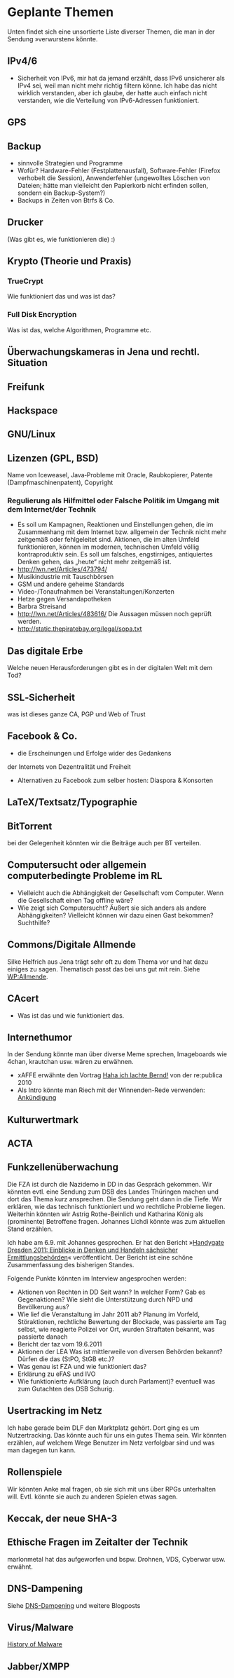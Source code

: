 * Geplante Themen

  Unten findet sich eine unsortierte Liste diverser Themen, die man in
  der Sendung »verwursten« könnte.
** IPv4/6
   - Sicherheit von IPv6, mir hat da jemand erzählt, dass IPv6 unsicherer
     als IPv4 sei, weil man nicht mehr richtig filtern könne. Ich habe das
     nicht wirklich verstanden, aber ich glaube, der hatte auch einfach
     nicht verstanden, wie die Verteilung von IPv6-Adressen funktioniert.
** GPS
** Backup
   - sinnvolle Strategien und Programme
   - Wofür? Hardware-Fehler (Festplattenausfall), Software-Fehler (Firefox
     verhobelt die Session), Anwenderfehler (ungewolltes Löschen von
     Dateien; hätte man vielleicht den Papierkorb nicht erfinden sollen,
     sondern ein Backup-System?)
   - Backups in Zeiten von Btrfs & Co.
** Drucker
   (Was gibt es, wie funktionieren die) :)
** Krypto (Theorie und Praxis)
*** TrueCrypt
    Wie funktioniert das und was ist das?
*** Full Disk Encryption
  Was ist das, welche Algorithmen, Programme etc.
** Überwachungskameras in Jena und rechtl. Situation

** Freifunk
** Hackspace
** GNU/Linux
** Lizenzen (GPL, BSD)
   Name von Iceweasel, Java‐Probleme mit Oracle, Raubkopierer, Patente
   (Dampfmaschinenpatent), Copyright
*** Regulierung als Hilfmittel oder Falsche Politik im Umgang mit dem Internet/der Technik
   - Es soll um Kampagnen, Reaktionen und Einstellungen gehen, die im
     Zusammenhang mit dem Internet bzw. allgemein der Technik nicht mehr
     zeitgemäß oder fehlgeleitet sind. Aktionen, die im alten Umfeld
     funktionieren, können im modernen, technischen Umfeld völlig
     kontraproduktiv sein. Es soll um falsches, engstirniges, antiquiertes
     Denken gehen, das „heute“ nicht mehr zeitgemäß ist.
   - http://lwn.net/Articles/473794/
   - Musikindustrie mit Tauschbörsen
   - GSM und andere geheime Standards
   - Video-/Tonaufnahmen bei Veranstaltungen/Konzerten
   - Hetze gegen Versandapotheken
   - Barbra Streisand
   - http://lwn.net/Articles/483616/ Die Aussagen müssen noch geprüft werden.
   - http://static.thepiratebay.org/legal/sopa.txt
** Das digitale Erbe
   Welche neuen Herausforderungen gibt es in der digitalen Welt mit
   dem Tod?
** SSL‐Sicherheit
   was ist dieses ganze CA, PGP und Web of Trust
** Facebook & Co.
   - die Erscheinungen und Erfolge wider des Gedankens
   der Internets von Dezentralität und Freiheit
   - Alternativen zu Facebook zum selber hosten: Diaspora & Konsorten
** LaTeX/Textsatz/Typographie
** BitTorrent
   bei der Gelegenheit könnten wir die Beiträge auch per BT verteilen.
** Computersucht oder allgemein computerbedingte Probleme im RL
   - Vielleicht auch die Abhängigkeit der Gesellschaft vom Computer. Wenn
    die Gesellschaft einen Tag offline wäre?
   - Wie zeigt sich Computersucht? Äußert sie sich anders als andere
    Abhängigkeiten? Vielleicht können wir dazu einen Gast bekommen? Suchthilfe?


** Commons/Digitale Allmende
   Silke Helfrich aus Jena trägt sehr oft zu dem Thema vor und hat
   dazu einiges zu sagen. Thematisch passt das bei uns gut mit
   rein. Siehe [[https://de.wikipedia.org/wiki/Allmende][WP:Allmende]].


** CAcert
   - Was ist das und wie funktioniert das.

** Internethumor
   In der Sendung könnte man über diverse Meme sprechen, Imageboards
   wie 4chan, krautchan usw. wären zu erwähnen.
   - xAFFE erwähnte den Vortrag [[http://vimeo.com/11194742][Haha ich lachte Bernd!]] von der
     re:publica 2010
   - Als Intro könnte man Riech mit der Winnenden-Rede verwenden: [[https://www.youtube.com/watch?v%3D5XKsEfGaWd4][Ankündigung]]

** Kulturwertmark
** ACTA
** Funkzellenüberwachung
   Die FZA ist durch die Nazidemo in DD in das Gespräch gekommen. Wir
   könnten evtl. eine Sendung zum DSB des Landes Thüringen machen und
   dort das Thema kurz ansprechen. Die Sendung geht dann in die
   Tiefe. Wir erklären, wie das technisch funktioniert und wo
   rechtliche Probleme liegen. Weiterhin könnten wir Astrig
   Rothe-Beinlich und Katharina König als (prominente) Betroffene
   fragen. Johannes Lichdi könnte was zum aktuellen Stand erzählen.

   Ich habe am 6.9. mit Johannes gesprochen. Er hat den Bericht
   »[[http://www.johannes-lichdi.de/fileadmin/user_upload/Publikationen_ab_7-12/Handygate_Dresden_2011__Einblicke_in_Denken_und_Handeln_saechsischer_Ermittlungsbehoerden.pdf][Handygate Dresden 2011: Einblicke in Denken und Handeln sächsicher
   Ermittlungsbehörden]]« veröffentlicht. Der Bericht ist eine schöne
   Zusammenfassung des bisherigen Standes.

   Folgende Punkte könnten im Interview angesprochen werden:
   - Aktionen von Rechten in DD
     Seit wann? In welcher Form? Gab es Gegenaktionen? Wie sieht die
     Unterstützung durch NPD und Bevölkerung aus?
   - Wie lief die Veranstaltung im Jahr 2011 ab?
     Planung im Vorfeld, Störaktionen, rechtliche Bewertung der
     Blockade, was passierte am Tag selbst, wie reagierte Polizei vor
     Ort, wurden Straftaten bekannt, was passierte danach
   - Bericht der taz vom 19.6.2011
   - Aktionen der LEA
     Was ist mittlerweile von diversen Behörden bekannt?
     Dürfen die das (StPO, StGB etc.)?
   - Was genau ist FZA und wie funktioniert das?
   - Erklärung zu eFAS und IVO
   - Wie funktionierte Aufklärung (auch durch Parlament)?
     eventuell was zum Gutachten des DSB Schurig.


** Usertracking im Netz
   Ich habe gerade beim DLF den Marktplatz gehört. Dort ging es um
   Nutzertracking. Das könnte auch für uns ein gutes Thema sein. Wir
   könnten erzählen, auf welchem Wege Benutzer im Netz verfolgbar sind
   und was man dagegen tun kann.

** Rollenspiele
   Wir könnten Anke mal fragen, ob sie sich mit uns über RPGs
   unterhalten will. Evtl. könnte sie auch zu anderen Spielen etwas sagen.


** Keccak, der neue SHA-3
** Ethische Fragen im Zeitalter der Technik
   marlonmetal hat das aufgeworfen und bspw. Drohnen, VDS, Cyberwar
   usw. erwähnt.

** DNS-Dampening
   Siehe [[http://lutz.donnerhacke.de/Blog/DNS-Dampening][DNS-Dampening]] und weitere Blogposts

** Virus/Malware
   [[http://inspiratron.org/HistoryOfMalware.php][History of Malware]]


** Jabber/XMPP
